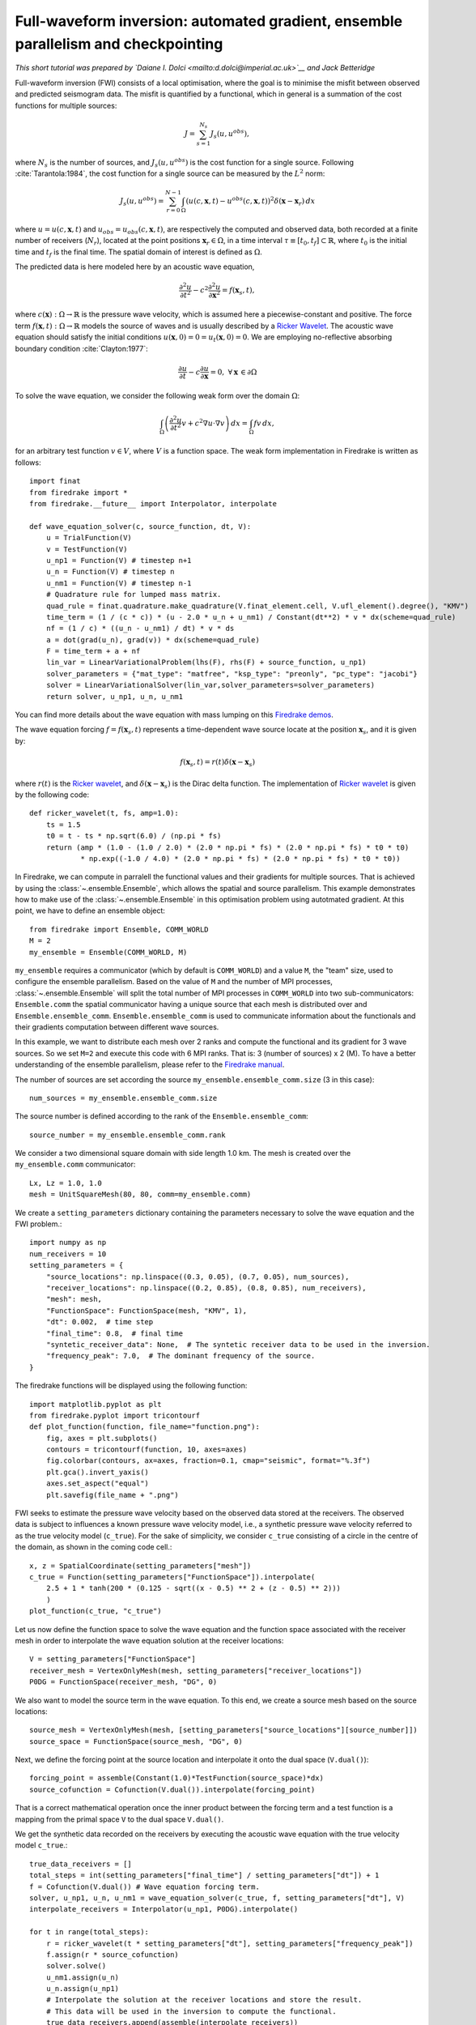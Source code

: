 Full-waveform inversion: automated gradient, ensemble parallelism and checkpointing
===============================================================================================

*This short tutorial was prepared by `Daiane I. Dolci <mailto:d.dolci@imperial.ac.uk>`__ and Jack Betteridge*


Full-waveform inversion (FWI) consists of a local optimisation, where the goal is to minimise
the misfit between observed and predicted seismogram data. The misfit is quantified by a functional,
which in general is a summation of the cost functions for multiple sources:

.. math::

       J = \sum_{s=1}^{N_s} J_s(u, u^{obs}),

where :math:`N_s` is the number of sources, and :math:`J_s(u, u^{obs})` is the cost function
for a single source. Following :cite:`Tarantola:1984`, the cost function for a single
source can be measured by the :math:`L^2` norm:

.. math::
    
    J_s(u, u^{obs}) = \sum_{r=0}^{N-1} \int_\Omega \left(
        u(c,\mathbf{x},t) - u^{obs}(c, \mathbf{x},t)\right)^2 \delta(\mathbf{x} - \mathbf{x}_r
        ) \, dx

where :math:`u = u(c, \mathbf{x},t)` and :math:`u_{obs} = u_{obs}(c,\mathbf{x},t)`,
are respectively the computed and observed data, both recorded at a finite number
of receivers (:math:`N_r`), located at the point positions :math:`\mathbf{x}_r \in \Omega`,
in a time interval :math:`\tau\equiv[t_0, t_f]\subset \mathbb{R}`, where :math:`t_0` is the
initial time and :math:`t_f` is the final time. The spatial domain of interest is defined
as :math:`\Omega`.

The predicted data is here modeled here by an acoustic wave equation,

.. math::

    \frac{\partial^2 u}{\partial t^2}- c^2\frac{\partial^2 u}{\partial \mathbf{x}^2} = f(\mathbf{x}_s,t),

where :math:`c(\mathbf{x}):\Omega\rightarrow \mathbb{R}` is the pressure wave velocity,
which is assumed here a piecewise-constant and positive. The force term
:math:`f(\mathbf{x},t):\Omega\rightarrow \mathbb{R}` models the source
of waves and is usually described by a `Ricker Wavelet
<https://wiki.seg.org/wiki/Dictionary:Ricker_wavelet>`__. The acoustic wave equation
should satisfy the initial conditions :math:`u(\mathbf{x}, 0) = 0 = u_t(\mathbf{x}, 0) = 0`.
We are employing no-reflective absorbing boundary condition :cite:`Clayton:1977`:

.. math::  \frac{\partial u}{\partial t}- c\frac{\partial u}{\partial \mathbf{x}} = 0, \, \, 
           \forall \mathbf{x} \, \in \partial \Omega 

To solve the wave equation, we consider the following weak form over the domain :math:`\Omega`:

.. math:: \int_{\Omega} \left(
    \frac{\partial^2 u}{\partial t^2}v + c^2\nabla u \cdot \nabla v\right
    ) \, dx = \int_{\Omega} f v \, dx,

for an arbitrary test function :math:`v\in V`, where :math:`V` is a function space. The weak form
implementation in Firedrake is written as follows::

    import finat
    from firedrake import *
    from firedrake.__future__ import Interpolator, interpolate
    
    def wave_equation_solver(c, source_function, dt, V):
        u = TrialFunction(V)
        v = TestFunction(V)
        u_np1 = Function(V) # timestep n+1
        u_n = Function(V) # timestep n
        u_nm1 = Function(V) # timestep n-1
        # Quadrature rule for lumped mass matrix.
        quad_rule = finat.quadrature.make_quadrature(V.finat_element.cell, V.ufl_element().degree(), "KMV")
        time_term = (1 / (c * c)) * (u - 2.0 * u_n + u_nm1) / Constant(dt**2) * v * dx(scheme=quad_rule)
        nf = (1 / c) * ((u_n - u_nm1) / dt) * v * ds
        a = dot(grad(u_n), grad(v)) * dx(scheme=quad_rule)
        F = time_term + a + nf
        lin_var = LinearVariationalProblem(lhs(F), rhs(F) + source_function, u_np1)
        solver_parameters = {"mat_type": "matfree", "ksp_type": "preonly", "pc_type": "jacobi"}
        solver = LinearVariationalSolver(lin_var,solver_parameters=solver_parameters)
        return solver, u_np1, u_n, u_nm1

You can find more details about the wave equation with mass lumping on this
`Firedrake demos <https://www.firedrakeproject.org/demos/higher_order_mass_lumping.py.html>`_.

The wave equation forcing :math:`f = f(\mathbf{x}_s, t)` represents a time-dependent wave source
locate at the position :math:`\mathbf{x}_s`, and it is given by:

.. math::

    f(\mathbf{x}_s,t) = r(t) \delta(\mathbf{x} - \mathbf{x}_s)

where :math:`r(t)` is the `Ricker wavelet <https://wiki.seg.org/wiki/Dictionary:Ricker_wavelet>`__, and
:math:`\delta(\mathbf{x} - \mathbf{x}_s)` is the Dirac delta function. The implementation of `Ricker
wavelet <https://wiki.seg.org/wiki/Dictionary:Ricker_wavelet>`__ is given by the following code::

    def ricker_wavelet(t, fs, amp=1.0):
        ts = 1.5
        t0 = t - ts * np.sqrt(6.0) / (np.pi * fs)
        return (amp * (1.0 - (1.0 / 2.0) * (2.0 * np.pi * fs) * (2.0 * np.pi * fs) * t0 * t0)
                * np.exp((-1.0 / 4.0) * (2.0 * np.pi * fs) * (2.0 * np.pi * fs) * t0 * t0))


In Firedrake, we can compute in parralell the functional values and their gradients
for multiple sources. That is achieved by using the :class:`~.ensemble.Ensemble`,
which allows the spatial and source parallelism. This example demonstrates how to make  use of the
:class:`~.ensemble.Ensemble` in this optimisation problem using autotmated gradient. At this point, we have
to define an ensemble object::

    from firedrake import Ensemble, COMM_WORLD
    M = 2
    my_ensemble = Ensemble(COMM_WORLD, M)

``my_ensemble`` requires a communicator (which by default is ``COMM_WORLD``) and a value ``M``, the "team" size,
used to configure the ensemble parallelism. Based on the value of ``M`` and the number of MPI processes,
:class:`~.ensemble.Ensemble` will split the total number of MPI processes in ``COMM_WORLD`` into two
sub-communicators: ``Ensemble.comm`` the spatial communicator having a unique source that each mesh is
distributed over and ``Ensemble.ensemble_comm``. ``Ensemble.ensemble_comm`` is used to communicate information
about the functionals and their gradients computation between different wave sources.

In this example, we want to distribute each mesh over 2 ranks and compute the functional and its gradient
for 3 wave sources. So we set ``M=2`` and execute this code with 6 MPI ranks. That is: 3 (number of sources) x 2 (M).
To have a better understanding of the ensemble parallelism, please refer to the
`Firedrake manual <hhttps://www.firedrakeproject.org/parallelism.html#id8>`__.

The number of sources are set according the source ``my_ensemble.ensemble_comm.size`` (3 in this case)::

    num_sources = my_ensemble.ensemble_comm.size

The source number is defined according to the rank of the ``Ensemble.ensemble_comm``::

    source_number = my_ensemble.ensemble_comm.rank

We consider a two dimensional square domain with side length 1.0 km. The mesh is created over the
``my_ensemble.comm`` communicator::
    
    Lx, Lz = 1.0, 1.0
    mesh = UnitSquareMesh(80, 80, comm=my_ensemble.comm)

We create a ``setting_parameters`` dictionary containing the parameters necessary to solve the wave
equation and the FWI problem.::

    import numpy as np
    num_receivers = 10
    setting_parameters = {
        "source_locations": np.linspace((0.3, 0.05), (0.7, 0.05), num_sources),
        "receiver_locations": np.linspace((0.2, 0.85), (0.8, 0.85), num_receivers),
        "mesh": mesh,
        "FunctionSpace": FunctionSpace(mesh, "KMV", 1),
        "dt": 0.002,  # time step
        "final_time": 0.8,  # final time
        "syntetic_receiver_data": None,  # The syntetic receiver data to be used in the inversion.
        "frequency_peak": 7.0,  # The dominant frequency of the source.
    }

The firedrake functions will be displayed using the following function::

    import matplotlib.pyplot as plt
    from firedrake.pyplot import tricontourf
    def plot_function(function, file_name="function.png"):
        fig, axes = plt.subplots()
        contours = tricontourf(function, 10, axes=axes)
        fig.colorbar(contours, ax=axes, fraction=0.1, cmap="seismic", format="%.3f")
        plt.gca().invert_yaxis()
        axes.set_aspect("equal")
        plt.savefig(file_name + ".png")

        
FWI seeks to estimate the pressure wave velocity based on the observed data stored at the receivers.
The observed data is subject to influences a known pressure wave velocity model, i.e., a synthetic
pressure wave velocity referred to as the true velocity model (``c_true``). For the sake of simplicity,
we consider ``c_true`` consisting of a circle in the centre of the domain, as shown in the coming code
cell.::

    x, z = SpatialCoordinate(setting_parameters["mesh"])
    c_true = Function(setting_parameters["FunctionSpace"]).interpolate(
        2.5 + 1 * tanh(200 * (0.125 - sqrt((x - 0.5) ** 2 + (z - 0.5) ** 2)))
        )
    plot_function(c_true, "c_true")


.. image:: c_true.png

Let us now define the function space to solve the wave equation and the function space associated with the
receiver mesh in order to interpolate the wave equation solution at the receiver locations::

    V = setting_parameters["FunctionSpace"]
    receiver_mesh = VertexOnlyMesh(mesh, setting_parameters["receiver_locations"])
    P0DG = FunctionSpace(receiver_mesh, "DG", 0)


We also want to model the source term in the wave equation.  To this end, we create a source mesh based on the
source locations::

    source_mesh = VertexOnlyMesh(mesh, [setting_parameters["source_locations"][source_number]])
    source_space = FunctionSpace(source_mesh, "DG", 0)

Next, we define the forcing point at the source location and interpolate it onto the dual space (``V.dual()``)::

    forcing_point = assemble(Constant(1.0)*TestFunction(source_space)*dx)
    source_cofunction = Cofunction(V.dual()).interpolate(forcing_point)

That is a correct mathematical operation once the inner product between the forcing term and a test function
is a mapping from the primal space ``V`` to the dual space ``V.dual()``.


We get the synthetic data recorded on the receivers by executing the acoustic wave equation with the
true velocity model ``c_true``.::

    true_data_receivers = []
    total_steps = int(setting_parameters["final_time"] / setting_parameters["dt"]) + 1
    f = Cofunction(V.dual()) # Wave equation forcing term.
    solver, u_np1, u_n, u_nm1 = wave_equation_solver(c_true, f, setting_parameters["dt"], V)
    interpolate_receivers = Interpolator(u_np1, P0DG).interpolate()

    for t in range(total_steps):
        r = ricker_wavelet(t * setting_parameters["dt"], setting_parameters["frequency_peak"])
        f.assign(r * source_cofunction)
        solver.solve()
        u_nm1.assign(u_n)
        u_n.assign(u_np1)
        # Interpolate the solution at the receiver locations and store the result.
        # This data will be used in the inversion to compute the functional.
        true_data_receivers.append(assemble(interpolate_receivers))

Next, we execute an FWI problem, which involves the following steps:

1. Set the initial guess for the parameter ``c_guess``;

2. Solve the wave equation with the initial guess for the parameter ``c_guess``;

3. Compute the functional :math:`J`;

4. Compute the adjoint-based gradient of the functional :math:`J` witt respect to the parameter ``c_guess``;

5. Update the parameter ``c_guess`` using a gradient-based optimization method;

6. Repeat steps 2-5 until the stopping criterion is satisfied.

The initial guess is set (step 1) as a constant field with a value of 1.5 km/s::

    c_guess = Function(setting_parameters["FunctionSpace"]).assign(1.5)
    plot_function(c_guess, "c_initial")


.. image:: c_initial.png


Steps 2-3 are implemented in the following code cells. To have the step 4, we need to tape the forward problem.
That is done by calling the ``continue_annotation()`` function::

    from firedrake.adjoint import *
    continue_annotation()


We also enable checkpointing to save the memory usage inherent from the adjoint computation::
    
    from checkpoint_schedules import Revolve
    tape = get_working_tape()
    tape.enable_checkpointing(Revolve(total_steps, 100))

The checkpoint schedules are generated from the
`checkpoint_schedules <https://www.firedrakeproject.org/checkpoint_schedules/>`__ package.

We then write the code to solve the wave equation and compute the functional::

    f = Cofunction(V.dual())  # Wave equation forcing term.
    solver, u_np1, u_n, u_nm1 = wave_equation_solver(c_guess, f, setting_parameters["dt"], V)
    interpolate_receivers = Interpolator(u_np1, P0DG).interpolate()
    J_val = 0.0
    for step in tape.timestepper(iter(range(total_steps))):
        r = ricker_wavelet(setting_parameters["dt"] * step, setting_parameters["frequency_peak"])
        f.assign(r * source_cofunction)
        solver.solve()
        u_nm1.assign(u_n)
        u_n.assign(u_np1)
        guess_receiver = assemble(interpolate_receivers)
        misfit = guess_receiver - true_data_receivers[step]
        J_val += 0.5 * assemble(inner(misfit, misfit) * dx)


We use the :class:`~.EnsembleReducedFunctional` class to recompute in parallel the functional and
its gradient associated with the multiple sources (4 in this case)::

    J_hat = EnsembleReducedFunctional(J_val, Control(c_guess), my_ensemble)


Finally, we use the ``minimize`` pyadjoiny function to solve the FWI problem. ``minimize`` requires
the reduced functional ``J_hat`` and the optimisation options. The optimisation options are passed
as a dictionary. In summary, the ``minimize`` function will execute  steps 2-5 of the FWI problem::

    c_optimised = minimize(J_hat, method="L-BFGS-B", options={"disp": True, "maxiter": 5}, bounds=(1.5, 3.5))

The optimised parameter ``c_optimised`` is then plotted::

    plot_function(c_optimised, "c_opt_parallel")


.. image:: c_opt_parallel.png

.. note::

    Notice we are employing only 5 iterations in the optimisation process. To achieve a better result, we
    should increase the number of iterations. Fell free to explore more this problem, e.g., change the number of
    iterations, the optimisation method, ``my_ensemble`` configuration, number of sources. FWI is not a trivial problem,
    and there are many ways to solve it. This tutorial is just a starting point to help you.

.. rubric:: References

.. bibliography:: demo_references.bib
   :filter: docname in docnames

